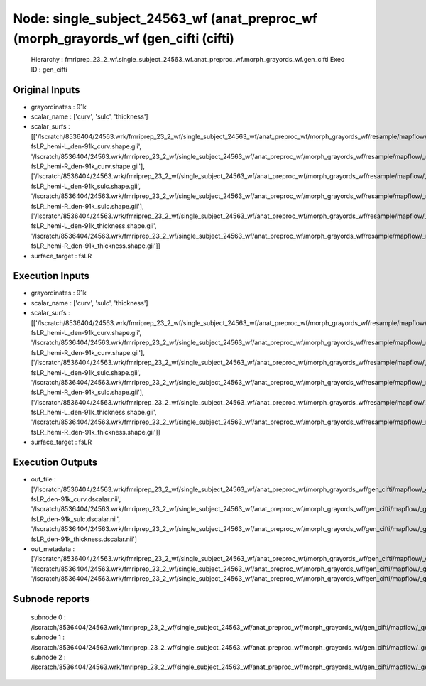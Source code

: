 Node: single_subject_24563_wf (anat_preproc_wf (morph_grayords_wf (gen_cifti (cifti)
====================================================================================


 Hierarchy : fmriprep_23_2_wf.single_subject_24563_wf.anat_preproc_wf.morph_grayords_wf.gen_cifti
 Exec ID : gen_cifti


Original Inputs
---------------


* grayordinates : 91k
* scalar_name : ['curv', 'sulc', 'thickness']
* scalar_surfs : [['/lscratch/8536404/24563.wrk/fmriprep_23_2_wf/single_subject_24563_wf/anat_preproc_wf/morph_grayords_wf/resample/mapflow/_resample0/space-fsLR_hemi-L_den-91k_curv.shape.gii', '/lscratch/8536404/24563.wrk/fmriprep_23_2_wf/single_subject_24563_wf/anat_preproc_wf/morph_grayords_wf/resample/mapflow/_resample1/space-fsLR_hemi-R_den-91k_curv.shape.gii'], ['/lscratch/8536404/24563.wrk/fmriprep_23_2_wf/single_subject_24563_wf/anat_preproc_wf/morph_grayords_wf/resample/mapflow/_resample2/space-fsLR_hemi-L_den-91k_sulc.shape.gii', '/lscratch/8536404/24563.wrk/fmriprep_23_2_wf/single_subject_24563_wf/anat_preproc_wf/morph_grayords_wf/resample/mapflow/_resample3/space-fsLR_hemi-R_den-91k_sulc.shape.gii'], ['/lscratch/8536404/24563.wrk/fmriprep_23_2_wf/single_subject_24563_wf/anat_preproc_wf/morph_grayords_wf/resample/mapflow/_resample4/space-fsLR_hemi-L_den-91k_thickness.shape.gii', '/lscratch/8536404/24563.wrk/fmriprep_23_2_wf/single_subject_24563_wf/anat_preproc_wf/morph_grayords_wf/resample/mapflow/_resample5/space-fsLR_hemi-R_den-91k_thickness.shape.gii']]
* surface_target : fsLR


Execution Inputs
----------------


* grayordinates : 91k
* scalar_name : ['curv', 'sulc', 'thickness']
* scalar_surfs : [['/lscratch/8536404/24563.wrk/fmriprep_23_2_wf/single_subject_24563_wf/anat_preproc_wf/morph_grayords_wf/resample/mapflow/_resample0/space-fsLR_hemi-L_den-91k_curv.shape.gii', '/lscratch/8536404/24563.wrk/fmriprep_23_2_wf/single_subject_24563_wf/anat_preproc_wf/morph_grayords_wf/resample/mapflow/_resample1/space-fsLR_hemi-R_den-91k_curv.shape.gii'], ['/lscratch/8536404/24563.wrk/fmriprep_23_2_wf/single_subject_24563_wf/anat_preproc_wf/morph_grayords_wf/resample/mapflow/_resample2/space-fsLR_hemi-L_den-91k_sulc.shape.gii', '/lscratch/8536404/24563.wrk/fmriprep_23_2_wf/single_subject_24563_wf/anat_preproc_wf/morph_grayords_wf/resample/mapflow/_resample3/space-fsLR_hemi-R_den-91k_sulc.shape.gii'], ['/lscratch/8536404/24563.wrk/fmriprep_23_2_wf/single_subject_24563_wf/anat_preproc_wf/morph_grayords_wf/resample/mapflow/_resample4/space-fsLR_hemi-L_den-91k_thickness.shape.gii', '/lscratch/8536404/24563.wrk/fmriprep_23_2_wf/single_subject_24563_wf/anat_preproc_wf/morph_grayords_wf/resample/mapflow/_resample5/space-fsLR_hemi-R_den-91k_thickness.shape.gii']]
* surface_target : fsLR


Execution Outputs
-----------------


* out_file : ['/lscratch/8536404/24563.wrk/fmriprep_23_2_wf/single_subject_24563_wf/anat_preproc_wf/morph_grayords_wf/gen_cifti/mapflow/_gen_cifti0/space-fsLR_den-91k_curv.dscalar.nii', '/lscratch/8536404/24563.wrk/fmriprep_23_2_wf/single_subject_24563_wf/anat_preproc_wf/morph_grayords_wf/gen_cifti/mapflow/_gen_cifti1/space-fsLR_den-91k_sulc.dscalar.nii', '/lscratch/8536404/24563.wrk/fmriprep_23_2_wf/single_subject_24563_wf/anat_preproc_wf/morph_grayords_wf/gen_cifti/mapflow/_gen_cifti2/space-fsLR_den-91k_thickness.dscalar.nii']
* out_metadata : ['/lscratch/8536404/24563.wrk/fmriprep_23_2_wf/single_subject_24563_wf/anat_preproc_wf/morph_grayords_wf/gen_cifti/mapflow/_gen_cifti0/dscalar.json', '/lscratch/8536404/24563.wrk/fmriprep_23_2_wf/single_subject_24563_wf/anat_preproc_wf/morph_grayords_wf/gen_cifti/mapflow/_gen_cifti1/dscalar.json', '/lscratch/8536404/24563.wrk/fmriprep_23_2_wf/single_subject_24563_wf/anat_preproc_wf/morph_grayords_wf/gen_cifti/mapflow/_gen_cifti2/dscalar.json']


Subnode reports
---------------


 subnode 0 : /lscratch/8536404/24563.wrk/fmriprep_23_2_wf/single_subject_24563_wf/anat_preproc_wf/morph_grayords_wf/gen_cifti/mapflow/_gen_cifti0/_report/report.rst
 subnode 1 : /lscratch/8536404/24563.wrk/fmriprep_23_2_wf/single_subject_24563_wf/anat_preproc_wf/morph_grayords_wf/gen_cifti/mapflow/_gen_cifti1/_report/report.rst
 subnode 2 : /lscratch/8536404/24563.wrk/fmriprep_23_2_wf/single_subject_24563_wf/anat_preproc_wf/morph_grayords_wf/gen_cifti/mapflow/_gen_cifti2/_report/report.rst

